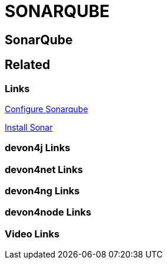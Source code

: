 = SONARQUBE

[.directory]
== SonarQube

[.links-to-files]
== Related

[.common-links]
=== Links

https://devonfw.com/website/pages/docs/master-devonfw-shop-floor.asciidoc_configuration-and-services-integration.html#dsf-configure-sonarqube.asciidoc[Configure Sonarqube]

https://devonfw.com/website/pages/docs/master-production-line.asciidoc_utility-templates.html#install-sonar-plugin.asciidoc[Install Sonar]

[.devon4j-links]
=== devon4j Links

[.devon4net-links]
=== devon4net Links

[.devon4ng-links]
=== devon4ng Links

[.devon4node-links]
=== devon4node Links

[.videos-links]
=== Video Links

